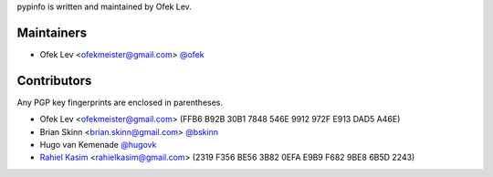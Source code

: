 pypinfo is written and maintained by Ofek Lev.

Maintainers
-----------

- Ofek Lev <ofekmeister@gmail.com> `@ofek <https://github.com/ofek>`_

Contributors
------------

Any PGP key fingerprints are enclosed in parentheses.

- Ofek Lev <ofekmeister@gmail.com> (FFB6 B92B 30B1 7848 546E 9912 972F E913 DAD5 A46E)
- Brian Skinn <brian.skinn@gmail.com> `@bskinn <https://github.com/bskinn>`__
- Hugo van Kemenade `@hugovk <https://github.com/hugovk>`_
- `Rahiel Kasim <https://github.com/rahiel>`_ <rahielkasim@gmail.com> (2319 F356 BE56 3B82 0EFA E9B9 F682 9BE8 6B5D 2243)
